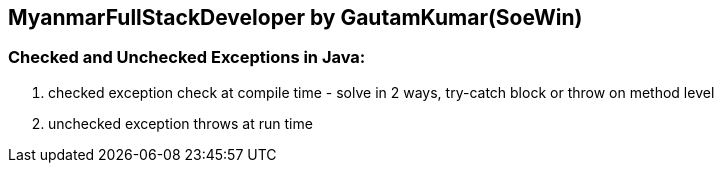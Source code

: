== MyanmarFullStackDeveloper by GautamKumar(SoeWin)

=== Checked and Unchecked Exceptions in Java:
1. checked exception check at compile time - solve in 2 ways, try-catch block or throw on method level
2. unchecked exception throws at run time
